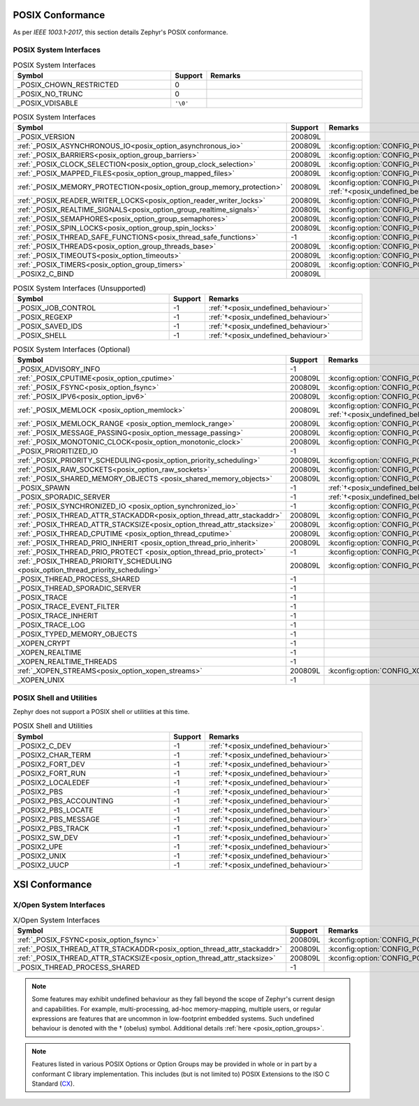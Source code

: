 .. _posix_conformance:

POSIX Conformance
#################

As per `IEEE 1003.1-2017`, this section details Zephyr's POSIX conformance.

.. _posix_system_interfaces:

POSIX System Interfaces
=======================

.. The following have values greater than -1 in Zephyr, conformant with the POSIX specification.

.. csv-table:: POSIX System Interfaces
   :header: Symbol, Support, Remarks
   :widths: 50, 10, 50

    _POSIX_CHOWN_RESTRICTED, 0,
    _POSIX_NO_TRUNC, 0,
    _POSIX_VDISABLE, ``'\0'``,

.. TODO: POSIX_ASYNCHRONOUS_IO, and other interfaces below, are mandatory. That means that a
   strictly conforming application need not be modified in order to compile against Zephyr.
   However, we may add implementations that simply fail with ENOSYS as long as the functional
   modification is clearly documented. The implementation is not required for PSE51 or PSE52
   and beyond that POSIX async I/O functions are rarely used in practice.

.. _posix_system_interfaces_required:

.. csv-table:: POSIX System Interfaces
   :header: Symbol, Support, Remarks
   :widths: 50, 10, 50

    _POSIX_VERSION, 200809L,
    :ref:`_POSIX_ASYNCHRONOUS_IO<posix_option_asynchronous_io>`, 200809L, :kconfig:option:`CONFIG_POSIX_ASYNCHRONOUS_IO`:ref:`†<posix_undefined_behaviour>`
    :ref:`_POSIX_BARRIERS<posix_option_group_barriers>`, 200809L, :kconfig:option:`CONFIG_POSIX_BARRIERS`
    :ref:`_POSIX_CLOCK_SELECTION<posix_option_group_clock_selection>`, 200809L, :kconfig:option:`CONFIG_POSIX_CLOCK_SELECTION`
    :ref:`_POSIX_MAPPED_FILES<posix_option_group_mapped_files>`, 200809L, :kconfig:option:`CONFIG_POSIX_MAPPED_FILES`
    :ref:`_POSIX_MEMORY_PROTECTION<posix_option_group_memory_protection>`, 200809L, :kconfig:option:`CONFIG_POSIX_MEMORY_PROTECTION` :ref:`†<posix_undefined_behaviour>`
    :ref:`_POSIX_READER_WRITER_LOCKS<posix_option_reader_writer_locks>`, 200809L, :kconfig:option:`CONFIG_POSIX_READER_WRITER_LOCKS`
    :ref:`_POSIX_REALTIME_SIGNALS<posix_option_group_realtime_signals>`, 200809L, :kconfig:option:`CONFIG_POSIX_REALTIME_SIGNALS`
    :ref:`_POSIX_SEMAPHORES<posix_option_group_semaphores>`, 200809L, :kconfig:option:`CONFIG_POSIX_SEMAPHORES`
    :ref:`_POSIX_SPIN_LOCKS<posix_option_group_spin_locks>`, 200809L, :kconfig:option:`CONFIG_POSIX_SPIN_LOCKS`
    :ref:`_POSIX_THREAD_SAFE_FUNCTIONS<posix_thread_safe_functions>`, -1, :kconfig:option:`CONFIG_POSIX_THREAD_SAFE_FUNCTIONS`
    :ref:`_POSIX_THREADS<posix_option_group_threads_base>`, 200809L, :kconfig:option:`CONFIG_POSIX_THREADS`
    :ref:`_POSIX_TIMEOUTS<posix_option_timeouts>`, 200809L, :kconfig:option:`CONFIG_POSIX_TIMEOUTS`
    :ref:`_POSIX_TIMERS<posix_option_group_timers>`, 200809L, :kconfig:option:`CONFIG_POSIX_TIMERS`
    _POSIX2_C_BIND, 200809L,

.. The following should be valued greater than zero in Zephyr, in order to be strictly conformant
    with the POSIX specification.

.. csv-table:: POSIX System Interfaces (Unsupported)
   :header: Symbol, Support, Remarks
   :widths: 50, 10, 50

    _POSIX_JOB_CONTROL, -1, :ref:`†<posix_undefined_behaviour>`
    _POSIX_REGEXP, -1, :ref:`†<posix_undefined_behaviour>`
    _POSIX_SAVED_IDS, -1, :ref:`†<posix_undefined_behaviour>`
    _POSIX_SHELL, -1, :ref:`†<posix_undefined_behaviour>`

.. csv-table:: POSIX System Interfaces (Optional)
   :header: Symbol, Support, Remarks
   :widths: 50, 10, 50

    _POSIX_ADVISORY_INFO, -1,
    :ref:`_POSIX_CPUTIME<posix_option_cputime>`, 200809L, :kconfig:option:`CONFIG_POSIX_CPUTIME`
    :ref:`_POSIX_FSYNC<posix_option_fsync>`, 200809L, :kconfig:option:`CONFIG_POSIX_FSYNC`
    :ref:`_POSIX_IPV6<posix_option_ipv6>`, 200809L, :kconfig:option:`CONFIG_POSIX_IPV6`
    :ref:`_POSIX_MEMLOCK <posix_option_memlock>`, 200809L, :kconfig:option:`CONFIG_POSIX_MEMLOCK` :ref:`†<posix_undefined_behaviour>`
    :ref:`_POSIX_MEMLOCK_RANGE <posix_option_memlock_range>`, 200809L, :kconfig:option:`CONFIG_POSIX_MEMLOCK_RANGE`
    :ref:`_POSIX_MESSAGE_PASSING<posix_option_message_passing>`, 200809L, :kconfig:option:`CONFIG_POSIX_MESSAGE_PASSING`
    :ref:`_POSIX_MONOTONIC_CLOCK<posix_option_monotonic_clock>`, 200809L, :kconfig:option:`CONFIG_POSIX_MONOTONIC_CLOCK`
    _POSIX_PRIORITIZED_IO, -1,
    :ref:`_POSIX_PRIORITY_SCHEDULING<posix_option_priority_scheduling>`, 200809L, :kconfig:option:`CONFIG_POSIX_PRIORITY_SCHEDULING`
    :ref:`_POSIX_RAW_SOCKETS<posix_option_raw_sockets>`, 200809L, :kconfig:option:`CONFIG_POSIX_RAW_SOCKETS`
    :ref:`_POSIX_SHARED_MEMORY_OBJECTS <posix_shared_memory_objects>`, 200809L, :kconfig:option:`CONFIG_POSIX_SHARED_MEMORY_OBJECTS`
    _POSIX_SPAWN, -1, :ref:`†<posix_undefined_behaviour>`
    _POSIX_SPORADIC_SERVER, -1, :ref:`†<posix_undefined_behaviour>`
    :ref:`_POSIX_SYNCHRONIZED_IO <posix_option_synchronized_io>`, -1, :kconfig:option:`CONFIG_POSIX_SYNCHRONIZED_IO`
    :ref:`_POSIX_THREAD_ATTR_STACKADDR<posix_option_thread_attr_stackaddr>`, 200809L, :kconfig:option:`CONFIG_POSIX_THREAD_ATTR_STACKADDR`
    :ref:`_POSIX_THREAD_ATTR_STACKSIZE<posix_option_thread_attr_stacksize>`, 200809L, :kconfig:option:`CONFIG_POSIX_THREAD_ATTR_STACKSIZE`
    :ref:`_POSIX_THREAD_CPUTIME <posix_option_thread_cputime>`, 200809L, :kconfig:option:`CONFIG_POSIX_CPUTIME`
    :ref:`_POSIX_THREAD_PRIO_INHERIT <posix_option_thread_prio_inherit>`, 200809L, :kconfig:option:`CONFIG_POSIX_THREAD_PRIO_INHERIT`
    :ref:`_POSIX_THREAD_PRIO_PROTECT <posix_option_thread_prio_protect>`, -1, :kconfig:option:`CONFIG_POSIX_THREAD_PRIO_PROTECT`
    :ref:`_POSIX_THREAD_PRIORITY_SCHEDULING <posix_option_thread_priority_scheduling>`, 200809L, :kconfig:option:`CONFIG_POSIX_THREAD_PRIORITY_SCHEDULING`
    _POSIX_THREAD_PROCESS_SHARED, -1,
    _POSIX_THREAD_SPORADIC_SERVER, -1,
    _POSIX_TRACE, -1,
    _POSIX_TRACE_EVENT_FILTER, -1,
    _POSIX_TRACE_INHERIT, -1,
    _POSIX_TRACE_LOG, -1,
    _POSIX_TYPED_MEMORY_OBJECTS, -1,
    _XOPEN_CRYPT, -1,
    _XOPEN_REALTIME, -1,
    _XOPEN_REALTIME_THREADS, -1,
    :ref:`_XOPEN_STREAMS<posix_option_xopen_streams>`, 200809L, :kconfig:option:`CONFIG_XOPEN_STREAMS`
    _XOPEN_UNIX, -1,


POSIX Shell and Utilities
=========================

Zephyr does not support a POSIX shell or utilities at this time.

.. csv-table:: POSIX Shell and Utilities
   :header: Symbol, Support, Remarks
   :widths: 50, 10, 50

    _POSIX2_C_DEV, -1, :ref:`†<posix_undefined_behaviour>`
    _POSIX2_CHAR_TERM, -1, :ref:`†<posix_undefined_behaviour>`
    _POSIX2_FORT_DEV, -1, :ref:`†<posix_undefined_behaviour>`
    _POSIX2_FORT_RUN, -1, :ref:`†<posix_undefined_behaviour>`
    _POSIX2_LOCALEDEF, -1, :ref:`†<posix_undefined_behaviour>`
    _POSIX2_PBS, -1, :ref:`†<posix_undefined_behaviour>`
    _POSIX2_PBS_ACCOUNTING, -1, :ref:`†<posix_undefined_behaviour>`
    _POSIX2_PBS_LOCATE, -1, :ref:`†<posix_undefined_behaviour>`
    _POSIX2_PBS_MESSAGE, -1, :ref:`†<posix_undefined_behaviour>`
    _POSIX2_PBS_TRACK, -1, :ref:`†<posix_undefined_behaviour>`
    _POSIX2_SW_DEV, -1, :ref:`†<posix_undefined_behaviour>`
    _POSIX2_UPE, -1, :ref:`†<posix_undefined_behaviour>`
    _POSIX2_UNIX, -1, :ref:`†<posix_undefined_behaviour>`
    _POSIX2_UUCP, -1, :ref:`†<posix_undefined_behaviour>`

XSI Conformance
###############

X/Open System Interfaces
========================

.. csv-table:: X/Open System Interfaces
   :header: Symbol, Support, Remarks
   :widths: 50, 10, 50

    :ref:`_POSIX_FSYNC<posix_option_fsync>`, 200809L, :kconfig:option:`CONFIG_POSIX_FSYNC`
    :ref:`_POSIX_THREAD_ATTR_STACKADDR<posix_option_thread_attr_stackaddr>`, 200809L, :kconfig:option:`CONFIG_POSIX_THREAD_ATTR_STACKADDR`
    :ref:`_POSIX_THREAD_ATTR_STACKSIZE<posix_option_thread_attr_stacksize>`, 200809L, :kconfig:option:`CONFIG_POSIX_THREAD_ATTR_STACKSIZE`
    _POSIX_THREAD_PROCESS_SHARED, -1,

.. _posix_undefined_behaviour:

.. note::
   Some features may exhibit undefined behaviour as they fall beyond the scope of Zephyr's current
   design and capabilities. For example, multi-processing, ad-hoc memory-mapping, multiple users,
   or regular expressions are features that are uncommon in low-footprint embedded systems.
   Such undefined behaviour is denoted with the † (obelus) symbol. Additional details
   :ref:`here <posix_option_groups>`.

.. _posix_libc_provided:

.. note::
    Features listed in various POSIX Options or Option Groups may be provided in whole or in part
    by a conformant C library implementation. This includes (but is not limited to) POSIX
    Extensions to the ISO C Standard (`CX`_).

.. _CX: https://pubs.opengroup.org/onlinepubs/9699919799/basedefs/V1_chap01.html
